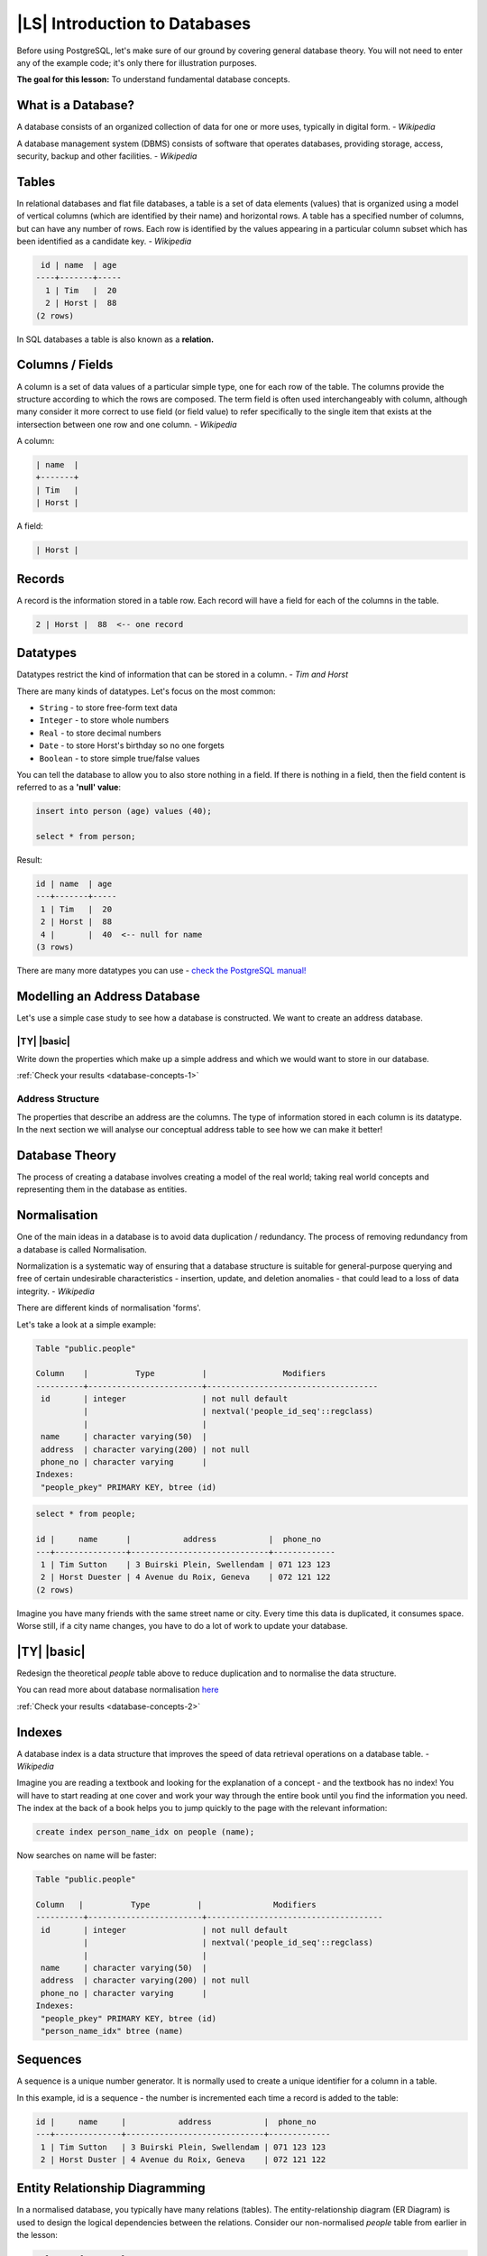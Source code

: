 |LS| Introduction to Databases
===============================================================================

Before using PostgreSQL, let's make sure of our ground by covering general
database theory. You will not need to enter any of the example code; it's only
there for illustration purposes.

**The goal for this lesson:** To understand fundamental database concepts.

What is a Database?
-------------------------------------------------------------------------------

A database consists of an organized collection of data for one or more uses,
typically in digital form. *- Wikipedia*

..

A database management system (DBMS) consists of software that operates
databases, providing storage, access, security, backup and other facilities.
*- Wikipedia*

Tables
-------------------------------------------------------------------------------

In relational databases and flat file databases, a table is a set of data
elements (values) that is organized using a model of vertical columns (which
are identified by their name) and horizontal rows. A table has a specified
number of columns, but can have any number of rows. Each row is identified
by the values appearing in a particular column subset which has been
identified as a candidate key. *- Wikipedia*

.. code-block:: sql

   id | name  | age
  ----+-------+-----
    1 | Tim   |  20
    2 | Horst |  88
  (2 rows)

In SQL databases a table is also known as a **relation.**

Columns / Fields
-------------------------------------------------------------------------------

A column is a set of data values of a particular simple type, one for each
row of the table. The columns provide the structure according to which the
rows are composed. The term field is often used interchangeably with column,
although many consider it more correct to use field (or field value) to refer
specifically to the single item that exists at the intersection between one
row and one column. *- Wikipedia*

A column:

.. code-block:: sql

  | name  |
  +-------+
  | Tim   |
  | Horst |

A field:

.. code-block:: sql

  | Horst |

Records
-------------------------------------------------------------------------------

A record is the information stored in a table row. Each record will have a
field for each of the columns in the table.

.. code-block:: sql

  2 | Horst |  88  <-- one record

Datatypes
-------------------------------------------------------------------------------

Datatypes restrict the kind of information that can be stored in a column.
*- Tim and Horst*

There are many kinds of datatypes. Let's focus on the most common:

* ``String`` - to store free-form text data
* ``Integer`` - to store whole numbers
* ``Real`` - to store decimal numbers
* ``Date`` - to store Horst's birthday so no one forgets
* ``Boolean`` - to store simple true/false values

You can tell the database to allow you to also store nothing in a field. If
there is nothing in a field, then the field content is referred to as a
**'null' value**:

.. code-block:: sql

  insert into person (age) values (40);

  select * from person;

Result:

.. code-block:: sql

    id | name  | age
    ---+-------+-----
     1 | Tim   |  20
     2 | Horst |  88
     4 |       |  40  <-- null for name
    (3 rows)

There are many more datatypes you can use - `check the PostgreSQL manual!
<http://www.postgresql.org/docs/current/static/datatype.html>`_

Modelling an Address Database
-------------------------------------------------------------------------------

Let's use a simple case study to see how a database is constructed. We want to
create an address database.

|TY| |basic|
...............................................................................

Write down the properties which make up a simple address and which we would want
to store in our database.

:ref:`Check your results <database-concepts-1>`

.. _backlink-database-concepts-1:

Address Structure
...............................................................................

The properties that describe an address are the columns. The type of
information stored in each column is its datatype. In the next section we will
analyse our conceptual address table to see how we can make it better!

Database Theory
-------------------------------------------------------------------------------

The process of creating a database involves creating a model of the real world;
taking real world concepts and representing them in the database as entities.

Normalisation
-------------------------------------------------------------------------------

One of the main ideas in a database is to avoid data duplication / redundancy.
The process of removing redundancy from a database is called Normalisation.

Normalization is a systematic way of ensuring that a database structure is
suitable for general-purpose querying and free of certain undesirable
characteristics - insertion, update, and deletion anomalies - that could lead
to a loss of data integrity. *- Wikipedia*

There are different kinds of normalisation 'forms'.

Let's take a look at a simple example:

.. code-block:: sql

  Table "public.people"

  Column    |          Type          |                Modifiers
  ----------+------------------------+------------------------------------
   id       | integer                | not null default
            |                        | nextval('people_id_seq'::regclass)
            |                        |
   name     | character varying(50)  |
   address  | character varying(200) | not null
   phone_no | character varying      |
  Indexes:
   "people_pkey" PRIMARY KEY, btree (id)

.. code-block:: sql

  select * from people;

  id |     name      |           address           |  phone_no
  ---+---------------+-----------------------------+-------------
   1 | Tim Sutton    | 3 Buirski Plein, Swellendam | 071 123 123
   2 | Horst Duester | 4 Avenue du Roix, Geneva    | 072 121 122
  (2 rows)

Imagine you have many friends with the same street name or city. Every time
this data is duplicated, it consumes space. Worse still, if a city name
changes, you have to do a lot of work to update your database.

|TY| |basic|
-------------------------------------------------------------------------------
Redesign the theoretical `people` table above to reduce duplication and to
normalise the data structure.

You can read more about database normalisation `here
<http://en.wikipedia.org/wiki/Database_normalization>`_

:ref:`Check your results <database-concepts-2>`

.. _backlink-database-concepts-2:

Indexes
-------------------------------------------------------------------------------

A database index is a data structure that improves the speed of data
retrieval operations on a database table. *- Wikipedia*

Imagine you are reading a textbook and looking for the explanation of a concept
- and the textbook has no index! You will have to start reading at one cover
and work your way through the entire book until you find the information you
need. The index at the back of a book helps you to jump quickly to the page
with the relevant information:

.. code-block:: sql

  create index person_name_idx on people (name);

Now searches on name will be faster:

.. code-block:: sql

  Table "public.people"

  Column   |          Type          |               Modifiers
  ----------+------------------------+-------------------------------------
   id       | integer                | not null default
            |                        | nextval('people_id_seq'::regclass)
            |                        |
   name     | character varying(50)  |
   address  | character varying(200) | not null
   phone_no | character varying      |
  Indexes:
   "people_pkey" PRIMARY KEY, btree (id)
   "person_name_idx" btree (name)

Sequences
-------------------------------------------------------------------------------

A sequence is a unique number generator. It is normally used to create a unique
identifier for a column in a table.

In this example, id is a sequence - the number is incremented each time a
record is added to the table:

.. code-block:: sql

   id |     name     |           address           |  phone_no
   ---+--------------+-----------------------------+-------------
    1 | Tim Sutton   | 3 Buirski Plein, Swellendam | 071 123 123
    2 | Horst Duster | 4 Avenue du Roix, Geneva    | 072 121 122

Entity Relationship Diagramming
-------------------------------------------------------------------------------

In a normalised database, you typically have many relations (tables). The
entity-relationship diagram (ER Diagram) is used to design the logical
dependencies between the relations. Consider our non-normalised `people` table
from earlier in the lesson:

.. code-block:: sql

  select * from people;

   id |     name     |           address           |  phone_no
  ----+--------------+-----------------------------+-------------
   1  | Tim Sutton   | 3 Buirski Plein, Swellendam | 071 123 123
   2  | Horst Duster | 4 Avenue du Roix, Geneva    | 072 121 122
  (2 rows)

With a little work we can split it into two tables, removing the need to repeat
the street name for individuals who live in the same street:

.. code-block:: sql

  select * from streets;

   id |     name
  ----+--------------
   1  | Plein Street
  (1 row)

and:

.. code-block:: sql

  select * from people;

   id |     name     | house_no | street_id |  phone_no
  ----+--------------+----------+-----------+-------------
    1 | Horst Duster |        4 |         1 | 072 121 122
  (1 row)

We can then link the two tables using the 'keys' :kbd:`streets.id` and
:kbd:`people.streets_id`.

If we draw an ER Diagram for these two tables it would look something like
this:

.. image:: /static/training_manual/database_concepts/er-people-streets.png
   :align: center

The ER Diagram helps us to express 'one to many' relationships. In this case
the arrow symbol show that one street can have many people living on it.

|TY| |moderate|
...............................................................................

Our `people` model still has some normalisation issues - try to see if you can
normalise it further and show your thoughts by means of an ER Diagram.

:ref:`Check your results <database-concepts-3>`

.. _backlink-database-concepts-3:

Constraints, Primary Keys and Foreign Keys
-------------------------------------------------------------------------------

A database constraint is used to ensure that data in a relation matches the
modeller's view of how that data should be stored. For example a constraint on
your postal code could ensure that the number falls between :kbd:`1000` and
:kbd:`9999`.

A Primary key is one or more field values that make a record unique. Usually
the primary key is called id and is a sequence.

A Foreign key is used to refer to a unique record on another table (using that
other table's primary key).

In ER Diagramming, the linkage between tables is normally based on Foreign keys
linking to Primary keys.

If we look at our people example, the table definition shows that the street
column is a foreign key that references the primary key on the streets table:

.. code-block:: sql

  Table "public.people"

   Column    |         Type          |  Modifiers
  -----------+-----------------------+--------------------------------------
   id        | integer               | not null default
             |                       | nextval('people_id_seq'::regclass)
   name      | character varying(50) |
   house_no  | integer               | not null
   street_id | integer               | not null
   phone_no  | character varying     |
  Indexes:
  "people_pkey" PRIMARY KEY, btree (id)
  Foreign-key constraints:
  "people_street_id_fkey" FOREIGN KEY (street_id) REFERENCES streets(id)

Transactions
-------------------------------------------------------------------------------

When adding, changing, or deleting data in a database, it is always important
that the database is left in a good state if something goes wrong. Most
databases provide a feature called transaction support. Transactions allow you
to create a rollback position that you can return to if your modifications to
the database did not run as planned.

Take a scenario where you have an accounting system. You need to transfer funds
from one account and add them to another. The sequence of steps would go like
this:

* remove R20 from Joe
* add R20 to Anne

If something goes wrong during the process (e.g. power failure), the
transaction will be rolled back.

|IC|
-------------------------------------------------------------------------------

Databases allow you to manage data in a structured way using simple code
structures.

|WN|
-------------------------------------------------------------------------------

Now that we've looked at how databases work in theory, let's create a new
database to implement the theory we've covered.
